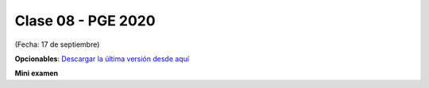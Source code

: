 .. -*- coding: utf-8 -*-

.. _rcs_subversion:

Clase 08 - PGE 2020
===================
(Fecha: 17 de septiembre)


**Opcionables**: `Descargar la última versión desde aquí <https://github.com/cosimani/Opcionables>`_

**Mini examen**